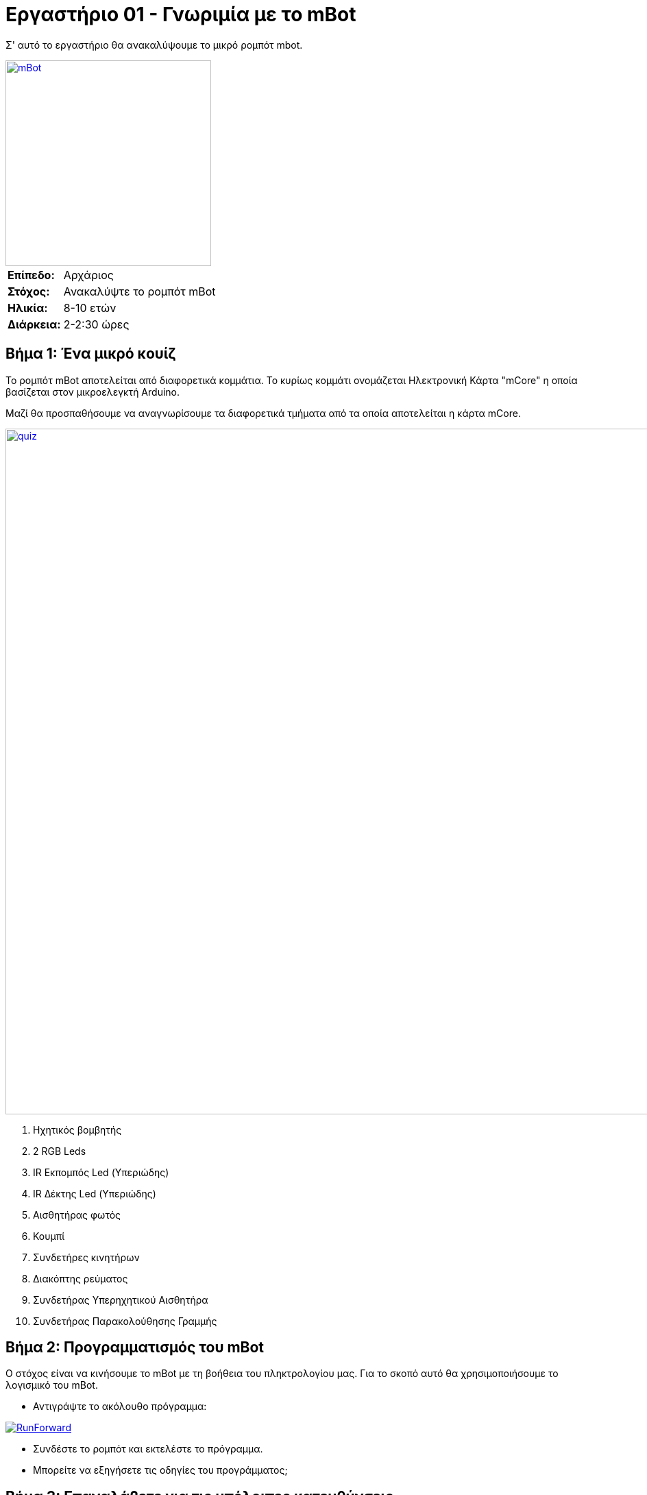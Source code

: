 = Εργαστήριο 01 - Γνωριμία με το mBot

Σ' αυτό το εργαστήριο θα ανακαλύψουμε το μικρό ρομπότ mbot.

[.text-center]
image::../../resources/images/mBot.png[mBot, 300, 300, link="../../resources/images/mBot.png"]

[cols="1,4"]
|===
|*Επίπεδο:*| Αρχάριος
|*Στόχος:*| Ανακαλύψτε το ρομπότ mBot
|*Ηλικία:*| 8-10 ετών
|*Διάρκεια:*| 2-2:30 ώρες
|===

== Βήμα 1: Ένα μικρό κουίζ
Το ρομπότ mBot αποτελείται από διαφορετικά κομμάτια. Το κυρίως κομμάτι ονομάζεται Ηλεκτρονική Κάρτα "mCore" η οποία βασίζεται στον μικροελεγκτή Arduino.

Μαζί θα προσπαθήσουμε να αναγνωρίσουμε τα διαφορετικά τμήματα από τα οποία αποτελείται η κάρτα mCore.

image::../../resources/images/mCore-Quiz.png[quiz, 1000, 1000, link="../../resources/images/mCore-Quiz.png"] 

. Ηχητικός βομβητής
. 2 RGB Leds
. IR Εκπομπός Led (Υπεριώδης)
. IR Δέκτης Led (Υπεριώδης)
. Αισθητήρας φωτός
. Κουμπί
. Συνδετήρες κινητήρων
. Διακόπτης ρεύματος
. Συνδετήρας Υπερηχητικού Αισθητήρα
. Συνδετήρας Παρακολούθησης Γραμμής

== Βήμα 2: Προγραμματισμός του mBot
Ο στόχος είναι να κινήσουμε το mBot με τη βοήθεια του πληκτρολογίου μας. Για το σκοπό αυτό θα χρησιμοποιήσουμε το λογισμικό του mBot.

- Αντιγράψτε το ακόλουθο πρόγραμμα:

image::../../resources/images/RunForward_EN.png[RunForward, link="../../resources/images/RunForward_EN.png"] 

- Συνδέστε το ρομπότ και εκτελέστε το πρόγραμμα.
- Μπορείτε να εξηγήσετε τις οδηγίες του προγράμματος;

== Βήμα 3: Επαναλάβετε για τις υπόλοιπες κατευθύνσεις
- Μπορείτε να επαναλάβετε το παραπάνω βήμα για τις υπόλοιπες κατευθύνσεις;
- Δοκιμάστε το νέο σας πρόγραμμα
- Τι άλλες λειτουργίες θα μπορούσατε να προσθέσετε για να διασκεδάσετε περισσότερο;

== Βήμα 4: Χρησιμοποιώντας τον αισθητήρα υπερήχων
Χρησιμοποιήστε τα ακόλουθα τουβλάκια για να δείτε τις τιμές του αισθητήρα υπερήχων:

image::../../resources/images/Workshop1_Step4_EN.png[Cateur à Ultrason, link="../../resources/images/Workshop1_Step4_EN.png"] 

Τι καταλαβαίνετε από τις τιμές αυτές;

== Βήμα 5: Φως και ήχος
- Χρησιμοποιώντας τον αισθητήρα υπεριώδους και τον αισθητήρα φωτός, μπορείτε να αλλάξετε τα χρώματα των LEDs.
- Προσθέστε μουσικές νότες

image::../../resources/images/Workshop1_Step5_EN.png[Son et lumiéres, link="../../resources/images/Workshop1_Step5_EN.png"] 

== Βήμα 6: Σειρά σας τώρα
Δημιουργήστε ένα μικρό πρόγραμμα από τη φαντασία σας με όσα μάθατε σ' αυτό το εργαστήριο.
Καλή συνέχεια!

----